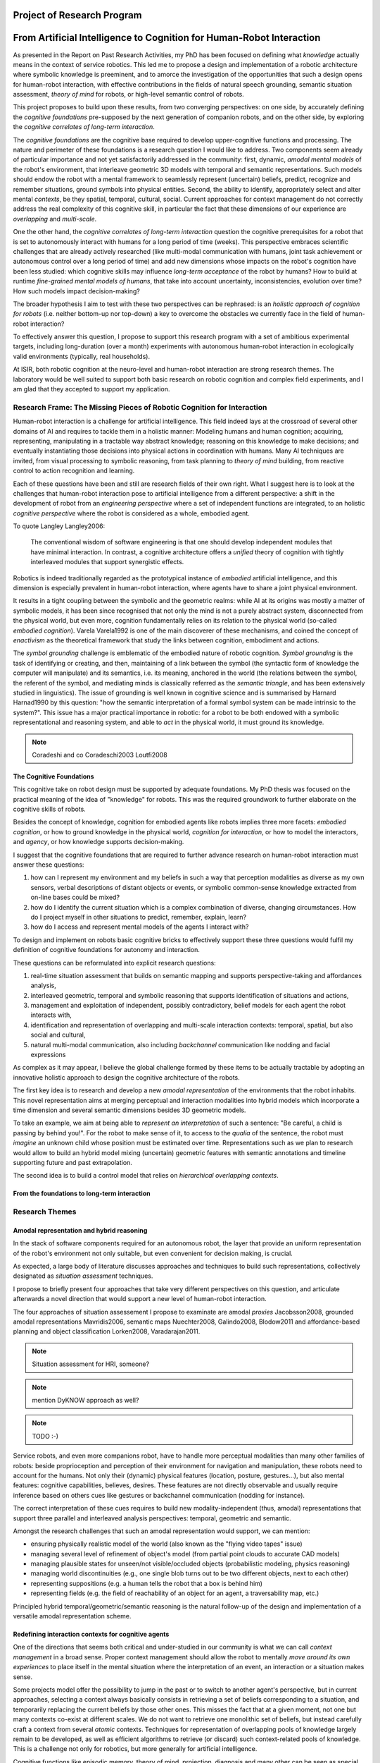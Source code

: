 .. role:: cite

.. raw:: latex

   \providecommand*\DUrolecite[1]{\cite{#1}}

Project of Research Program
===========================

From Artificial Intelligence to Cognition for Human-Robot Interaction
=====================================================================

As presented in the Report on Past Research Activities, my PhD has been focused
on defining what *knowledge* actually means in the context of service robotics.
This led me to propose a design and implementation of a robotic architecture
where symbolic knowledge is preeminent, and to amorce the investigation of the
opportunities that such a design opens for human-robot interaction, with
effective contributions in the fields of natural speech grounding, semantic
situation assessment, *theory of mind* for robots, or high-level semantic
control of robots.

This project proposes to build upon these results, from two converging
perspectives: on one side, by accurately defining the *cognitive foundations*
pre-supposed by the next generation of companion robots, and on the other side,
by exploring the *cognitive correlates of long-term interaction*.

The *cognitive foundations* are the cognitive base required to develop
upper-cognitive functions and processing. The nature and perimeter of these
foundations is a research question I would like to address. Two components seem
already of particular importance and not yet satisfactorily addressed in the
community: first, dynamic, *amodal mental models* of the robot's environment,
that interleave geometric 3D models with temporal and semantic representations.
Such models should endow the robot with a mental framework to seamlessly represent
(uncertain) beliefs, predict, recognize and remember situations, ground symbols
into physical entities. Second, the ability to identify, appropriately select
and alter mental *contexts*, be they spatial, temporal, cultural, social.
Current approaches for context management do not correctly address the real
complexity of this cognitive skill, in particular the fact that these dimensions
of our experience are *overlapping* and *multi-scale*.

One the other hand, the *cognitive correlates of long-term interaction* question
the cognitive prerequisites for a robot that is set to autonomously interact
with humans for a long period of time (weeks). This perspective embraces
scientific challenges that are already actively researched (like multi-modal
communication with humans, joint task achievement or autonomous control over a
long period of time) and add new dimensions whose impacts on the robot's
cognition have been less studied: which cognitive skills may influence
*long-term acceptance* of the robot by humans? How to build at runtime
*fine-grained mental models of humans*, that take into account uncertainty,
inconsistencies, evolution over time? How such models impact decision-making?

The broader hypothesis I aim to test with these two perspectives can be
rephrased: is an *holistic approach of cognition for robots* (i.e. neither
bottom-up nor top-down) a key to overcome the obstacles we currently face in the
field of human-robot interaction?

To effectively answer this question, I propose to support this research program
with a set of ambitious experimental targets, including long-duration (over a
month) experiments with autonomous human-robot interaction in ecologically valid
environments (typically, real households).

At ISIR, both robotic cognition at the neuro-level and human-robot interaction are
strong research themes. The laboratory would be well suited to support both
basic research on robotic cognition and complex field experiments, and I am glad
that they accepted to support my application.

Research Frame: The Missing Pieces of Robotic Cognition for Interaction
-----------------------------------------------------------------------

Human-robot interaction is a challenge for artificial intelligence. This field
indeed lays at the crossroad of several other domains of AI and requires to
tackle them in a holistic manner: Modeling humans and human cognition;
acquiring, representing, manipulating in a tractable way abstract knowledge;
reasoning on this knowledge to make decisions; and eventually instantiating
those decisions into physical actions in coordination with humans. Many AI
techniques are invited, from visual processing to symbolic reasoning, from task
planning to *theory of mind* building, from reactive control to action
recognition and learning.

Each of these questions have been and still are research fields of their own
right. What I suggest here is to look at the challenges that human-robot
interaction pose to artificial intelligence from a different perspective: a
shift in the development of robot from an *engineering perspective* where a set
of independent functions are integrated, to an holistic *cognitive perspective*
where the robot is considered as a whole, embodied agent.

To quote Langley :cite:`Langley2006`:

  The conventional wisdom of software engineering is that one should
  develop independent modules that have minimal interaction. In contrast, a
  cognitive architecture offers a *unified* theory of cognition with tightly
  interleaved modules that support synergistic effects.

Robotics is indeed traditionally regarded as the prototypical instance of
*embodied* artificial intelligence, and this dimension is especially prevalent
in human-robot interaction, where agents have to share a joint physical
environment.

It results in a tight coupling between the symbolic and the geometric realms:
while AI at its origins was mostly a matter of symbolic models, it has been
since recognised that not only the mind is not a purely abstract system,
disconnected from the physical world, but even more, cognition fundamentally
relies on its relation to the physical world (so-called *embodied
cognition*). Varela :cite:`Varela1992` is one of the main discoverer of these
mechanisms, and coined the concept of *enactivism* as the theoretical
framework that study the links between cognition, embodiment and actions.

The *symbol grounding* challenge is emblematic of the embodied nature of robotic
cognition. *Symbol grounding* is the task of identifying or creating, and then,
maintaining of a link between the symbol (the syntactic form of knowledge the
computer will manipulate) and its semantics, i.e. its meaning, anchored in the
world (the relations between the symbol, the referent of the symbol, and
mediating minds is classically referred as the *semantic triangle*, and has been
extensively studied in linguistics). The issue of grounding is well known in
cognitive science and is summarised by Harnard :cite:`Harnad1990` by this
question: "how the semantic interpretation of a formal symbol system can be made
intrinsic to the system?". This issue has a major practical importance in
robotic: for a robot to be both endowed with a symbolic representational and
reasoning system, and able to *act* in the physical world, it must ground its
knowledge.

.. note::
  Coradeshi and co :cite:`Coradeschi2003` :cite:`Loutfi2008`


The Cognitive Foundations
+++++++++++++++++++++++++

This cognitive take on robot design must be supported by adequate foundations.
My PhD thesis was focused on the practical meaning of the idea of "knowledge"
for robots. This was the required groundwork to further elaborate on the
cognitive skills of robots.

Besides the concept of knowledge, cognition for embodied agents like robots
implies three more facets: *embodied cognition*, or how to ground knowledge in
the physical world, *cognition for interaction*, or how to model the
interactors, and *agency*, or how knowledge supports decision-making.

I suggest that the cognitive foundations that are required to further advance
research on human-robot interaction must answer these questions:

1. how can I represent my environment and my beliefs in such a way that
   perception modalities as diverse as my own sensors, verbal descriptions of
   distant objects or events, or symbolic common-sense knowledge extracted from
   on-line bases could be mixed?

2. how do I identify the current situation which is a complex combination of
   diverse, changing circumstances. How do I project myself in other situations
   to predict, remember, explain, learn?

3. how do I access and represent mental models of the agents I interact with?

To design and implement on robots basic cognitive bricks to effectively support
these three questions would fulfil my definition of cognitive foundations for
autonomy and interaction.

These questions can be reformulated into explicit research questions:

1. real-time situation assessment that builds on semantic mapping and supports
   perspective-taking and affordances analysis, 

2. interleaved geometric, temporal and symbolic reasoning that supports
   identification of situations and actions, 

3. management and exploitation of independent, possibly contradictory, belief
   models for each agent the robot interacts with, 

4. identification and representation of overlapping and multi-scale interaction
   contexts: temporal, spatial, but also social and cultural,

5. natural multi-modal communication, also including *backchannel* communication
   like nodding and facial expressions

As complex as it may appear, I believe the global challenge formed by these
items to be actually tractable by adopting an innovative holistic approach to
design the cognitive architecture of the robots.

The first key idea is to research and develop a new *amodal representation* of
the environments that the robot inhabits. This novel representation aims at
merging perceptual and interaction modalities into hybrid models which
incorporate a time dimension and several semantic dimensions besides 3D
geometric models.

To take an example, we aim at being able to *represent an interpretation* of
such a sentence: "Be careful, a child is passing by behind you!". For the robot
to make sense of it, to access to the *qualia* of the sentence, the robot must
*imagine* an unknown child whose position must be estimated over time.
Representations such as we plan to research would allow to build an hybrid model
mixing (uncertain) geometric features with semantic annotations and timeline
supporting future and past extrapolation.

The second idea is to build a control model that relies on *hierarchical
overlapping contexts*.

From the foundations to long-term interaction
+++++++++++++++++++++++++++++++++++++++++++++



Research Themes
---------------

Amodal representation and hybrid reasoning
++++++++++++++++++++++++++++++++++++++++++


In the stack of software components required for an autonomous robot, the
layer that provide an uniform representation of the robot's environment not
only suitable, but even convenient for decision making, is crucial.

As expected, a large body of literature discusses approaches and techniques to
build such representations, collectively designated as *situation assessment*
techniques.

I propose to briefly present four approaches that take very different
perspectives on this question, and articulate afterwards a novel direction that
would support a new level of human-robot interaction.

The four approaches of situation assessement I propose to examinate are amodal
*proxies* :cite:`Jacobsson2008`, grounded amodal representations
:cite:`Mavridis2006`, semantic maps :cite:`Nuechter2008, Galindo2008,
Blodow2011` and affordance-based planning and object classification
:cite:`Lorken2008, Varadarajan2011`.

.. note::
  Situation assessment for HRI, someone?

.. note::
  mention DyKNOW approach as well?

.. note::
  TODO :-)

Service robots, and even more companions robot, have to handle more perceptual
modalities than many other families of robots: beside proprioception and
perception of their environment for navigation and manipulation, these robots
need to account for the humans. Not only their (dynamic) physical features
(location, posture, gestures...), but also mental features:  cognitive
capabilities, believes, desires. These features are not directly observable and
usually require inference based on others cues like gestures or backchannel
communication (nodding for instance).

The correct interpretation of these cues requires to build new
modality-independent (thus, amodal) representations that support three parallel
and interleaved analysis perspectives: temporal, geometric and semantic.

Amongst the research challenges that such an amodal representation would
support, we can mention:

- ensuring physically realistic model of the world (also known as the
  "flying video tapes" issue)
- managing several level of refinement of object's model (from partial
  point clouds to accurate CAD models)
- managing plausible states for unseen/not visible/occluded objects
  (probabilistic modeling, physics reasoning)
- managing world discontinuities (e.g., one single blob turns out to be
  two different objects, next to each other)
- representing suppositions (e.g. a human tells the robot that a box is behind him)
- representing fields (e.g. the field of reachability of an object for
  an agent, a traversability map, etc.)


Principled hybrid temporal/geometric/semantic reasoning is the natural follow-up
of the design and implementation of a versatile amodal representation scheme.

Redefining interaction contexts for cognitive agents
++++++++++++++++++++++++++++++++++++++++++++++++++++

One of the directions that seems both critical and under-studied in our
community is what we can call *context management* in a broad sense.
Proper context management should allow the robot to mentally *move around
its own experiences* to place itself in the mental situation where the
interpretation of an event, an interaction or a situation makes sense.

Some projects model offer the possibility to jump in the past or to
switch to another agent's perspective, but in current approaches, selecting a
context always basically consists in retrieving a set of beliefs corresponding
to a situation, and temporarily replacing the current beliefs by those other
ones. This misses the fact that at a given moment, not one but many contexts
co-exist at different scales. We do not want to retrieve one monolithic set of
beliefs, but instead carefully craft a context from several *atomic*
contexts. Techniques for representation of overlapping pools of knowledge
largely remain to be developed, as well as efficient algorithms to retrieve (or
discard) such context-related pools of knowledge. This is a challenge not only
for robotics, but more generally for artificial intelligence.

Cognitive functions like episodic memory, theory of mind, projection, diagnosis
and many other can be seen as special cases of a generic context management
capability.



Managing context means at least two things: recognising contexts and
representing contexts. Depending on what context we talk about, recognising
contexts can be relatively easy (who is talking to me? where am I?) to
difficult (what past experience does my interactor implicitly refers to?). One
of the main problem we see with context identification is that it is a
fundamentally *multi-scale* problem: at any moment, several temporal,
spatial, social, cultural context co-exist and overlap.

This lead to the second aspect, context representation. Contexts are currently
often limited to the current spatial and temporal situation. Some projects
model offer the possibility to jump in the past or to switch to another agent's
perspective, but in current approaches, selecting a context always basically
consists in retrieving a set of beliefs corresponding to a situation, and
temporarily replacing the current beliefs by those other ones. This misses the
fact that at a given moment, not one but many contexts co-exist at different
scales. We do not want to retrieve one monolithic set of beliefs, but instead
carefully craft a context from several *atomic* contexts. Techniques for
representation of overlapping pools of knowledge largely remain to be
developed, as well as efficient algorithms to retrieve (or discard) such
context-related pools of knowledge.

The ability to explicitly manage contexts and context switches would endow the
robot with a cognitive capability similar to what is known as
*context-dependent memory* in cognitive psychology. This is also related to
Tulving's *autonoetic consciousness* :cite:`Tulving1985a`: the ability to
reflect upon its own past or future experiences.

From a technical standpoint, proper context management would mean a transition
from a monolithic knowledge base to an more modular architecture, with either
multiple (overlapping) models or *facets* (one per agent, one per place,
one per period of time, etc.), or maybe a systematic use of reification to
attach to each *atom* of knowledge (the atom is usually the statement. It
could maybe be extended to a small set of cohesive statements) one or several
contexts. The development of modal logic in practical applications is also an
important direction to examine.

Much remain to be done to this regard, starting with a formal analysis of what
are the relevant contexts for our robots.

Towards semantic control for extended autonomy
++++++++++++++++++++++++++++++++++++++++++++++

Cognitive control architectures for robotics is a research field in its own right.
Our originality of our contribution relates to the interleaving of a
semantic-aware architecture designed for autonomy with human-aware decisional
components. To our knowledge, no other robotic architecture covers in depth
those two perspectives.

The Ke Jia project :cite:`Chen2010` is maybe one of the closest approach. It
integrates on a mobile platform a knowledge representation language with
natural language processing, task planning and motion planning. Default and
non-monotonic reasoning has been especially researched within the Ke Jia
project for symbolic task planing :cite:`Ji2011` and underspecified natural
language processing.

The Ke Jia robot has been demonstrated in several tasks involving human-robot
interaction with natural language. These tasks include a task with multiple
*pick \& carry* that are globally optimised, naive physics reasoning via
taught rules or more complex scenarios with the robot delivering drinks, taking
into account changing and mutually exclusive preferences of users.

Also notable, Beetz et al. :cite:`Beetz2010` proposes a cognitive architecture
called ``CRAM`` (Cognitive Robot Abstract Machine) that integrates
\textsc{KnowRob} :cite:`Tenorth2009a`, a knowledge processing framework based on
Prolog. Its underlying storage is based on an OWL ontology, derived from
``OpenCyc``. ``CRAM`` and ``KnowRob`` have been demonstrated on
several real-world scenarios, where natural language recipes extracted from the
Internet had to be translated into plans and executed in a kitchen environment,
perceived and rebuilt on-line by the robots. This architecture has however not
been deployed in scenarios involving human-robot interactions.


We split the interaction situations stemming from the situation assessment and
communication components in two categories: *desires* (performative act)
and *experiences* (assertive act).

*Desires* are typically human orders ("Give me that book"). The nature
of the desired action (to pick, give, look, bring, show...), along with the
action parametrization (what is acted on? who should perform the action? etc.)
are extracted from the knowledge base, and either passed to a task planner
(presented in the previous section) or executed if the procedure is directly
available.

*Experiences*, on the other hand, comprise of emotions, states and
questions (when asking a question, we consider the human to be in an
*interrogative state*). When the knowledge base states that an agent
*experiences* a particular emotion or state, the execution controller may
decide to handle it, typically by trying to answer the question or using the
emotional or physical state as a parameter for subsequent actions. As an
example, when the speaker says "I feel tired", we change the motion planner
parametrization to lower the effort the human needs to provide for the
following joint manipulation tasks. Note that this example has been implemented
as a proof-of-concept. A broader framework that would support action alteration
based on the user's experienced states is yet to be devised.



Interaction on the long term
++++++++++++++++++++++++++++

- managing long term (>week) autonomy
- managing long term cognition for interaction (building deep cognitive model of
  interactors)
- managing long term engagement (acceptance, interest)

Metrics for robotic cognition
+++++++++++++++++++++++++++++

Assessing the cognitive skills of robots is difficult because tools for
quatitative measurement of such skills are currently lacking.

The robotic community thus relies mostly on qualitative assessement that
Langley et al. :cite:`Langley2006` propose five such dimensions of evaluation:
the *generality* of the system (can it adapt easily to new tasks?), the
*rationality* or relevant of the inference/reasoning/decisions the system take,
the *reactivity* and *persistence* that evaluates if the behaviour of a
cognitive system is appropriate under unpredicted changes, the *improvability*
of the system as a function of the knowledge added to it, and finally, the
resulting *autonomy* of the system.

Cognitive performance can also be evaluated with the support of tools developed
in cognitive psychology. Several standard tests (like False-Belief experiments
:cite:`Leslie2000` or the Token test :cite:`DiSimoni1978`) have been used to
assess the cognitive abilities of robots :cite:`Mavridis2006, Breazeal2006`.


In :cite:`lemaignan2013explicit`, I have proposed to explore how the frequency of
interactions between the software modules of the robot and a central knowledge
base could be used as a metric for the *cognitive load* of the robot.

Research roadmap: aiming at ambitious field experiment
------------------------------------------------------

This section aims at sketching a research roadmap to bootstrap this research
project.

I propose to materialize the scientific themes I have introduced in the
previous sections around an ambitious experimental challenge: bringing a
state-of-the-art mobile manipulator (like the Willow Garage's PR2) to a
non-expert household for a long duration (at least a month).

Relevance
+++++++++

Robots in domestic environments are not new. The `robotcup@home` challenge,
for instance, gathers since 2006 robots from many part of the world, tasking
them with various missions. These include following a person in a robust way,
navigating in a domestic environment to find and recognize persons, delivering
objects to specific recipients, complex pick and place tasks in non-controlled
environments, fetching groceries in a real supermarket, initially unknown.

Online semantic mapping, speech recognition, event-based control, object
recognition and manipulation are a few of the technical capabilities required by
these tests. These are all active research topics of their own, that are also
fields researched at LAAS-CNRS.

Such technical skills make most of the challenges offered by projects like
`robotcup@home`. As hard and important as they are, they leave out a large set
of difficult issues that arise when facing long term autonomy and interaction: 
what does it really takes to have a robot in a real household for a full month?




Faisability
+++++++++++



.. note::
    Mention Horizon2020


.. raw:: latex

   \bibliographystyle{plain}
   \bibliography{biblio}
